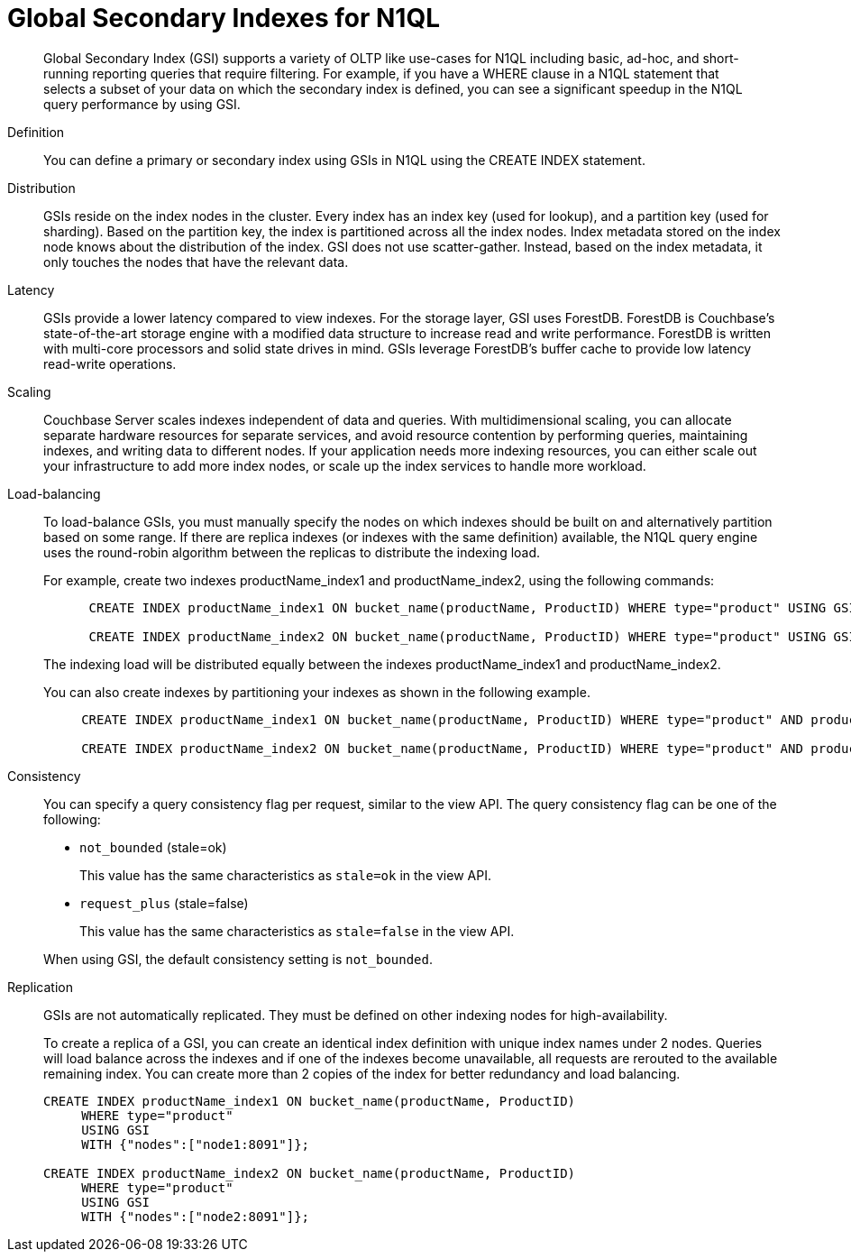 = Global Secondary Indexes for N1QL
:page-type: concept

[abstract]
Global Secondary Index (GSI) supports a variety of OLTP like use-cases for N1QL including basic, ad-hoc, and short-running reporting queries that require filtering.
For example, if you have a WHERE clause in a N1QL statement that selects a subset of your data on which the secondary index is defined, you can see a significant speedup in the N1QL query performance by using GSI.

Definition:: You can define a primary or secondary index using GSIs in N1QL using the CREATE INDEX statement.

Distribution::
GSIs reside on the index nodes in the cluster.
Every index has an index key (used for lookup), and a partition key (used for sharding).
Based on the partition key, the index is partitioned across all the index nodes.
Index metadata stored on the index node knows about the distribution of the index.
GSI does not use scatter-gather.
Instead, based on the index metadata, it only touches the nodes that have the relevant data.

Latency::
GSIs provide a lower latency compared to view indexes.
For the storage layer, GSI uses ForestDB.
ForestDB is Couchbase’s state-of-the-art storage engine with a modified data structure to increase read and write performance.
ForestDB is written with multi-core processors and solid state drives in mind.
GSIs leverage ForestDB’s buffer cache to provide low latency read-write operations.

Scaling::
Couchbase Server scales indexes independent of data and queries.
With multidimensional scaling, you can allocate separate hardware resources for separate services, and avoid resource contention by performing queries, maintaining indexes, and writing data to different nodes.
If your application needs more indexing resources, you can either scale out your infrastructure to add more index nodes, or scale up the index services to handle more workload.

Load-balancing::
To load-balance GSIs, you must manually specify the nodes on which indexes should be built on and alternatively partition based on some range.
If there are replica indexes (or indexes with the same definition) available, the N1QL query engine uses the round-robin algorithm between the replicas to distribute the indexing load.
+
For example, create two indexes productName_index1 and productName_index2, using the following commands:
+
----
      CREATE INDEX productName_index1 ON bucket_name(productName, ProductID) WHERE type="product" USING GSI WITH {"nodes":["node1:8091"]};

      CREATE INDEX productName_index2 ON bucket_name(productName, ProductID) WHERE type="product" USING GSI WITH {"nodes":["node2:8091"]};
----
+
The indexing load will be distributed equally between the indexes productName_index1 and productName_index2.
+
You can also create indexes by partitioning your indexes as shown in the following example.
+
----
     CREATE INDEX productName_index1 ON bucket_name(productName, ProductID) WHERE type="product" AND productName BETWEEN "A" AND "K" USING GSI WITH {"nodes":["node1:8091"]};

     CREATE INDEX productName_index2 ON bucket_name(productName, ProductID) WHERE type="product" AND productName BETWEEN "K" AND "Z" USING GSI WITH {"nodes":["node2:8091"]};
----

Consistency::
You can specify a query consistency flag per request, similar to the view API.
The query consistency flag can be one of the following:

* [.in]`not_bounded` (stale=ok)
+
This value has the same characteristics as [.in]`stale=ok` in the view API.

* [.in]`request_plus` (stale=false)
+
This value has the same characteristics as [.in]`stale=false` in the view API.

+
When using GSI, the default consistency setting is [.in]`not_bounded`.

Replication::
GSIs are not automatically replicated.
They must be defined on other indexing nodes for high-availability.
+
To create a replica of a GSI, you can create an identical index definition with unique index names under 2 nodes.
Queries will load balance across the indexes and if one of the indexes become unavailable, all requests are rerouted to the available remaining index.
You can create more than 2 copies of the index for better redundancy and load balancing.
+
----
CREATE INDEX productName_index1 ON bucket_name(productName, ProductID)
     WHERE type="product"
     USING GSI
     WITH {"nodes":["node1:8091"]};

CREATE INDEX productName_index2 ON bucket_name(productName, ProductID)
     WHERE type="product"
     USING GSI
     WITH {"nodes":["node2:8091"]};
----
